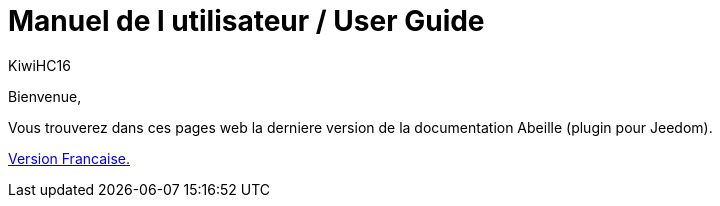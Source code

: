 = Manuel de l utilisateur / User Guide
KiwiHC16
:toc2:
:toclevels: 4
:toc-title: Table des matières
:imagesdir: ../images
:iconsdir: ../images/icons

Bienvenue,

Vous trouverez dans ces pages web la derniere version de la documentation Abeille (plugin pour Jeedom).

link:fr_FR/index.html[Version Francaise.]

